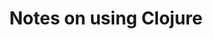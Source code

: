 :PROPERTIES:
:CREATED:  [2023-05-27 Sat 10:20]
:ID:       88C27750-E66D-41B2-A7FD-46EDB7D687E1
:END:
#+title: Notes on using Clojure
#+filetags:  clojure

* Meta notes                                                       :noexport:
:PROPERTIES:
:CREATED:  [2023-05-27 Sat 10:21]
:ID:       53205B7E-7255-4161-88FD-0178C3D7C7F5
:END:
I have been programming Clojure for 13 years as of this point in time. Why the hell did I not create a cheat sheet for Clojure before this?
